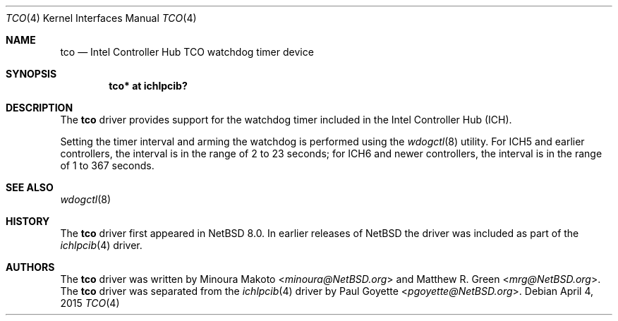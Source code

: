 .\"	$NetBSD: tco.4,v 1.3 2015/05/04 07:14:03 wiz Exp $
.\"	$OpenBSD: pwdog.4,v 1.6 2007/12/23 22:16:39 jmc Exp $
.\"
.\" Copyright (c) 2015 The NetBSD Foundation
.\" All rights reserved.
.\"
.\" This code is derived from software contributed to The NetBSD Foundation
.\" by Paul Goyette
.\"
.\" Redistribution and use in source and binary forms, with or without
.\" modification, are permitted provided that the following conditions
.\" are met:
.\" 1. Redistributions of source code must retain the above copyright
.\"    notice, this list of conditions and the following disclaimer.
.\" 2. Redistributions in binary form must reproduce the above copyright
.\"    notice, this list of conditions and the following disclaimer in the
.\"    documentation and/or other materials provided with the distribution.
.\"
.\" THIS SOFTWARE IS PROVIDED BY THE NETBSD FOUNDATION, INC. AND CONTRIBUTORS
.\" ``AS IS'' AND ANY EXPRESS OR IMPLIED WARRANTIES, INCLUDING, BUT NOT LIMITED
.\" TO, THE IMPLIED WARRANTIES OF MERCHANTABILITY AND FITNESS FOR A PARTICULAR
.\" PURPOSE ARE DISCLAIMED.  IN NO EVENT SHALL THE FOUNDATION OR CONTRIBUTORS
.\" BE LIABLE FOR ANY DIRECT, INDIRECT, INCIDENTAL, SPECIAL, EXEMPLARY, OR
.\" CONSEQUENTIAL DAMAGES (INCLUDING, BUT NOT LIMITED TO, PROCUREMENT OF
.\" SUBSTITUTE GOODS OR SERVICES; LOSS OF USE, DATA, OR PROFITS; OR BUSINESS
.\" INTERRUPTION) HOWEVER CAUSED AND ON ANY THEORY OF LIABILITY, WHETHER IN
.\" CONTRACT, STRICT LIABILITY, OR TORT (INCLUDING NEGLIGENCE OR OTHERWISE)
.\" ARISING IN ANY WAY OUT OF THE USE OF THIS SOFTWARE, EVEN IF ADVISED OF THE
.\" POSSIBILITY OF SUCH DAMAGE.
.\"
.Dd April 4, 2015
.Dt TCO 4
.Os
.Sh NAME
.Nm tco
.Nd Intel Controller Hub TCO watchdog timer device
.Sh SYNOPSIS
.Cd "tco* at ichlpcib?"
.Sh DESCRIPTION
The
.Nm
driver provides support for the watchdog timer included in the Intel
Controller Hub (ICH).
.Pp
Setting the timer interval and arming the watchdog is performed using
the
.Xr wdogctl 8
utility.
For ICH5 and earlier controllers, the interval is in the range of 2 to
23 seconds; for ICH6 and newer controllers, the interval is in the range
of 1 to 367 seconds.
.Sh SEE ALSO
.Xr wdogctl 8
.Sh HISTORY
The
.Nm
driver first appeared in
.Nx 8.0 .
In earlier releases of
.Nx
the driver was included as part of the
.Xr ichlpcib 4
driver.
.Sh AUTHORS
.An -nosplit
The
.Nm
driver was written by
.An Minoura Makoto Aq Mt minoura@NetBSD.org
and
.An Matthew R. Green Aq Mt mrg@NetBSD.org .
The
.Nm
driver was separated from the
.Xr ichlpcib 4
driver by
.An Paul Goyette Aq Mt pgoyette@NetBSD.org .
